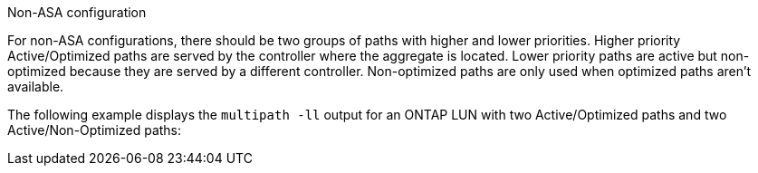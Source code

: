 .Non-ASA configuration
For non-ASA configurations, there should be two groups of paths with higher and lower priorities. Higher priority Active/Optimized paths are served by the controller where the aggregate is located. Lower priority paths are active but non-optimized because they are served by a different controller. Non-optimized paths are only used when optimized paths aren’t available.

The following example displays the `multipath -ll` output for an ONTAP LUN with two Active/Optimized paths and two Active/Non-Optimized paths:

